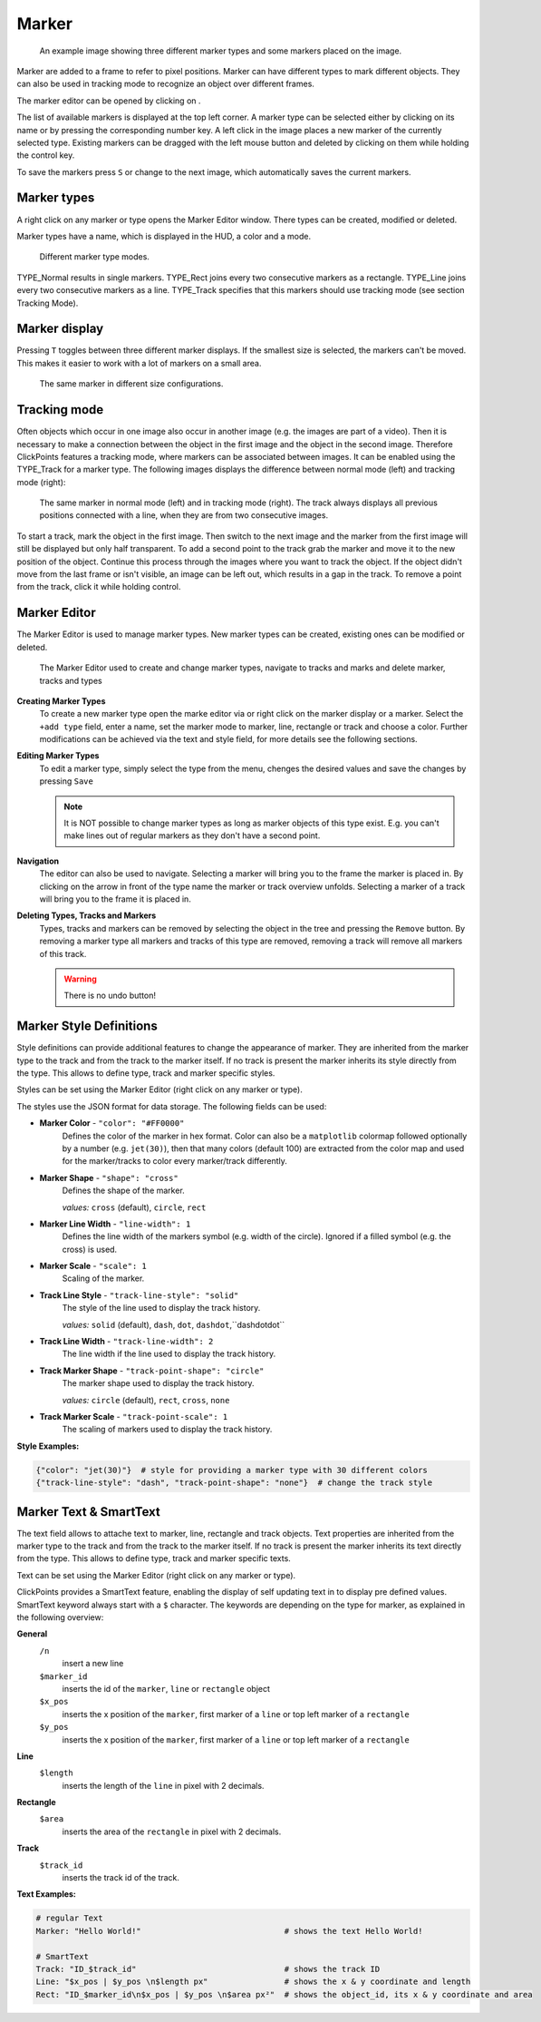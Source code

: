 Marker
======

.. figure:: images/ModulesMarker.png
   :alt: Marker Example

   An example image showing three different marker types and some markers placed on the image.

Marker are added to a frame to refer to pixel positions. Marker can have different types to mark different objects.
They can also be used in tracking mode to recognize an object over different frames.

The marker editor can be opened by clicking on |the marker icon|.

The list of available markers is displayed at the top left corner. A marker type can be selected either by clicking on
its name or by pressing the corresponding number key. A left click in the image places a new marker of the currently
selected type. Existing markers can be dragged with the left mouse button and deleted by clicking on them while
holding the control key.

To save the markers press ``S`` or change to the next image, which automatically saves the current markers.

Marker types
------------

A right click on any marker or type opens the Marker Editor window. There types can be created, modified or deleted.

Marker types have a name, which is displayed in the HUD, a color and a mode.

.. figure:: images/ModulesMarkerTypes.png
   :alt: Marker Type Modes

   Different marker type modes.

TYPE_Normal results in single markers. TYPE_Rect joins every two consecutive markers as a rectangle. TYPE_Line joins
every two consecutive markers as a line. TYPE_Track specifies that this markers should use tracking mode (see section
Tracking Mode).

Marker display
--------------

Pressing ``T`` toggles between three different marker displays. If the smallest size is selected, the markers can't be
moved. This makes it easier to work with a lot of markers on a small area.

.. figure:: images/ModulesMarkerSizes.png
   :alt: Marker Sizes

   The same marker in different size configurations.

Tracking mode
-------------

Often objects which occur in one image also occur in another image (e.g. the images are part of a video). Then it is
necessary to make a connection between the object in the first image and the object in the second image. Therefore
ClickPoints features a tracking mode, where markers can be associated between images. It can be enabled using the
TYPE\_Track for a marker type. The following images displays the difference between normal mode (left) and tracking
mode (right):

.. figure:: images/ModulesMarkerTracking.png
   :alt: Marker Sizes

   The same marker in normal mode (left) and in tracking mode (right). The track always displays all previous positions
   connected with a line, when they are from two consecutive images.

To start a track, mark the object in the first image. Then switch to the next image and the marker from the first image
will still be displayed but only half transparent. To add a second point to the track grab the marker and move it to the
new position of the object. Continue this process through the images where you want to track the object. If the object
didn't move from the last frame or isn't visible, an image can be left out, which results in a gap in the track. To
remove a point from the track, click it while holding control.

Marker Editor
-------------

The Marker Editor is used to manage marker types. New marker types can be created, existing ones can be modified or
deleted.

.. figure:: images/ModulesMarkerMarkerEditor.png
   :alt: The Marker Editor

   The Marker Editor used to create and change marker types, navigate to tracks and marks and delete marker,
   tracks and types

**Creating Marker Types**
    To create a new marker type open the marke editor via |the marker icon| or right click on the marker display or a marker.
    Select the ``+add type`` field, enter a name, set the marker mode to marker, line, rectangle or track and choose a color.
    Further modifications can be achieved via the text and style field, for more details see the following sections.

**Editing Marker Types**
    To edit a marker type, simply select the type from the menu, chenges the desired values and save the changes by pressing ``Save``

    .. note::
        It is NOT possible to change marker types as long as marker objects of this type exist. E.g. you can't make lines out
        of regular markers as they don't have a second point.

**Navigation**
    The editor can also be used to navigate. Selecting a marker will bring you to the frame the marker is placed in.
    By clicking on the arrow in front of the type name the marker or track overview unfolds. Selecting a marker of a track
    will bring you to the frame it is placed in.

**Deleting Types, Tracks and Markers**
    Types, tracks and markers can be removed by selecting the object in the tree and pressing the ``Remove`` button.
    By removing a marker type all markers and tracks of this type are removed, removing a track will remove all markers
    of this track.

    .. warning::
        There is no undo button!


Marker Style Definitions
------------------------

Style definitions can provide additional features to change the appearance of marker. They are inherited from the marker
type to the track and from the track to the marker itself. If no track is present the marker inherits its style
directly from the type. This allows to define type, track and marker specific styles.

Styles can be set using the Marker Editor (right click on any marker or type).

The styles use the JSON format for data storage. The following fields can be used:

-  **Marker Color** - ``"color": "#FF0000"``
      Defines the color of the marker in hex format.
      Color can also be a ``matplotlib`` colormap followed optionally by a
      number (e.g. ``jet(30)``), then that many colors (default 100) are
      extracted from the color map and used for the marker/tracks to color
      every marker/track differently.


-  **Marker Shape** -  ``"shape": "cross"``
      Defines the shape of the marker.

      *values:* ``cross`` (default), ``circle``, ``rect``



-  **Marker Line Width** - ``"line-width": 1``
      Defines the line width of the markers symbol (e.g. width of the circle). Ignored if a filled symbol (e.g. the
      cross) is used.

-  **Marker Scale** - ``"scale": 1``
      Scaling of the marker.

-  **Track Line Style** - ``"track-line-style": "solid"``
      The style of the line used to display the track history.

      *values:* ``solid`` (default), ``dash``, ``dot``, ``dashdot``,``dashdotdot``

-  **Track Line Width** - ``"track-line-width": 2``
      The line width if the line used to display the track history.

-  **Track Marker Shape** - ``"track-point-shape": "circle"``
      The marker shape used to display the track history.

      *values:* ``circle`` (default), ``rect``, ``cross``, ``none``

-  **Track Marker Scale** - ``"track-point-scale": 1``
      The scaling of markers used to display the track history.

**Style Examples:**

.. code-block:: python

   {"color": "jet(30)"}  # style for providing a marker type with 30 different colors
   {"track-line-style": "dash", "track-point-shape": "none"}  # change the track style

.. |the marker icon| image:: images/IconMarker.png

Marker Text & SmartText
------------------------

The text field allows to attache text to marker, line, rectangle and track objects.
Text properties are inherited from the marker type to the track and from the track to the marker itself.
If no track is present the marker inherits its text directly from the type.
This allows to define type, track and marker specific texts.

Text can be set using the Marker Editor (right click on any marker or type).

ClickPoints provides a SmartText feature, enabling the display of self updating text in to display pre defined values.
SmartText keyword always start with a ``$`` character.
The keywords are depending on the type for marker, as explained in the following overview:


**General**
    ``/n``
        insert a new line

    ``$marker_id``
        inserts the id of the ``marker``, ``line`` or ``rectangle`` object

    ``$x_pos``
        inserts the x position of the ``marker``, first marker of a ``line`` or top left marker of a ``rectangle``

    ``$y_pos``
        inserts the x position of the ``marker``, first marker of a ``line`` or top left marker of a ``rectangle``

**Line**
    ``$length``
        inserts the length of the ``line`` in pixel with 2 decimals.

**Rectangle**
    ``$area``
        inserts the area of the ``rectangle`` in pixel with 2 decimals.

**Track**
    ``$track_id``
        inserts the track id of the track.

**Text Examples:**

.. code-block:: python

   # regular Text
   Marker: "Hello World!"                              # shows the text Hello World!

   # SmartText
   Track: "ID_$track_id"                               # shows the track ID
   Line: "$x_pos | $y_pos \n$length px"                # shows the x & y coordinate and length
   Rect: "ID_$marker_id\n$x_pos | $y_pos \n$area px²"  # shows the object_id, its x & y coordinate and area

.. figure:: images/ModulesMarkerSmartText.png
   :alt: Using the Marker Text and SmartText feature

    Using regular text and SmartText features for lines, rectangles and tracks


